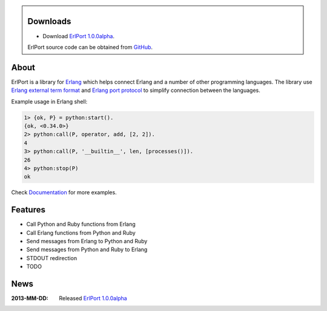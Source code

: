 .. class:: sidebar

Downloads
---------

- Download `ErlPort 1.0.0alpha <downloads/erlport-1.0.0alpha.tar.gz>`__.


ErlPort source code can be obtained from `GitHub
<http://github.com/hdima/erlport>`__.

About
-----

ErlPort is a library for `Erlang <http://erlang.org>`__ which helps connect
Erlang and a number of other programming languages. The library use `Erlang
external term format <http://erlang.org/doc/apps/erts/erl_ext_dist.html>`__ and
`Erlang port protocol <http://erlang.org/doc/man/erlang.html#open_port-2>`__ to
simplify connection between the languages.

Example usage in Erlang shell:

.. sourcecode:: erl

    1> {ok, P} = python:start().
    {ok, <0.34.0>}
    2> python:call(P, operator, add, [2, 2]).
    4
    3> python:call(P, '__builtin__', len, [processes()]).
    26
    4> python:stop(P)
    ok

Check `Documentation <docs>`_ for more examples.

Features
--------

- Call Python and Ruby functions from Erlang
- Call Erlang functions from Python and Ruby
- Send messages from Erlang to Python and Ruby
- Send messages from Python and Ruby to Erlang
- STDOUT redirection
- TODO

News
----

:2013-MM-DD: Released `ErlPort 1.0.0alpha
             <downloads/erlport-1.0.0alpha.tar.gz>`__
